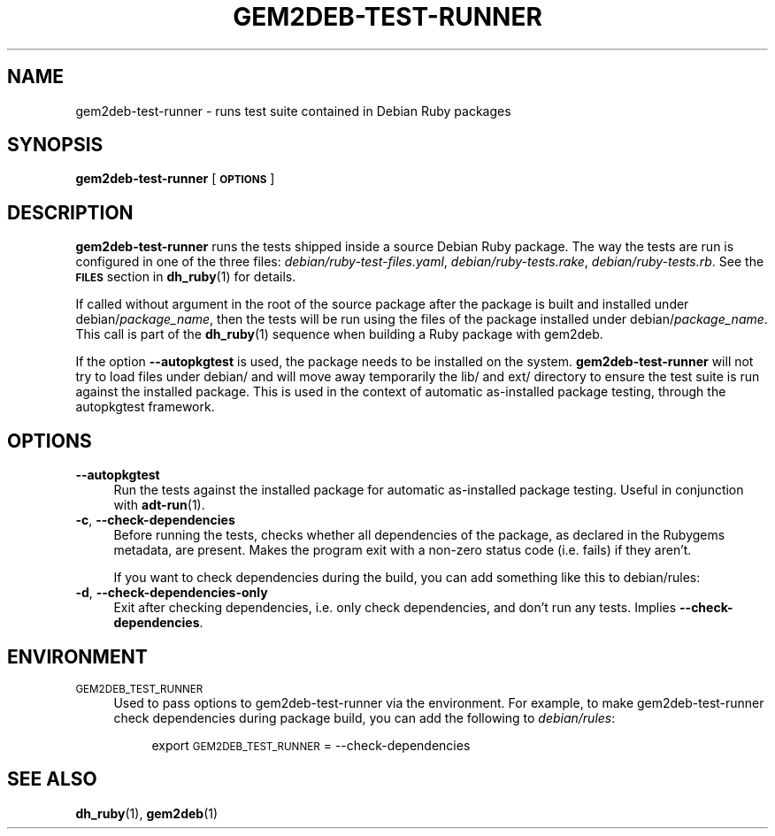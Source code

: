 .\" Automatically generated by Pod::Man 4.10 (Pod::Simple 3.35)
.\"
.\" Standard preamble:
.\" ========================================================================
.de Sp \" Vertical space (when we can't use .PP)
.if t .sp .5v
.if n .sp
..
.de Vb \" Begin verbatim text
.ft CW
.nf
.ne \\$1
..
.de Ve \" End verbatim text
.ft R
.fi
..
.\" Set up some character translations and predefined strings.  \*(-- will
.\" give an unbreakable dash, \*(PI will give pi, \*(L" will give a left
.\" double quote, and \*(R" will give a right double quote.  \*(C+ will
.\" give a nicer C++.  Capital omega is used to do unbreakable dashes and
.\" therefore won't be available.  \*(C` and \*(C' expand to `' in nroff,
.\" nothing in troff, for use with C<>.
.tr \(*W-
.ds C+ C\v'-.1v'\h'-1p'\s-2+\h'-1p'+\s0\v'.1v'\h'-1p'
.ie n \{\
.    ds -- \(*W-
.    ds PI pi
.    if (\n(.H=4u)&(1m=24u) .ds -- \(*W\h'-12u'\(*W\h'-12u'-\" diablo 10 pitch
.    if (\n(.H=4u)&(1m=20u) .ds -- \(*W\h'-12u'\(*W\h'-8u'-\"  diablo 12 pitch
.    ds L" ""
.    ds R" ""
.    ds C` ""
.    ds C' ""
'br\}
.el\{\
.    ds -- \|\(em\|
.    ds PI \(*p
.    ds L" ``
.    ds R" ''
.    ds C`
.    ds C'
'br\}
.\"
.\" Escape single quotes in literal strings from groff's Unicode transform.
.ie \n(.g .ds Aq \(aq
.el       .ds Aq '
.\"
.\" If the F register is >0, we'll generate index entries on stderr for
.\" titles (.TH), headers (.SH), subsections (.SS), items (.Ip), and index
.\" entries marked with X<> in POD.  Of course, you'll have to process the
.\" output yourself in some meaningful fashion.
.\"
.\" Avoid warning from groff about undefined register 'F'.
.de IX
..
.nr rF 0
.if \n(.g .if rF .nr rF 1
.if (\n(rF:(\n(.g==0)) \{\
.    if \nF \{\
.        de IX
.        tm Index:\\$1\t\\n%\t"\\$2"
..
.        if !\nF==2 \{\
.            nr % 0
.            nr F 2
.        \}
.    \}
.\}
.rr rF
.\"
.\" Accent mark definitions (@(#)ms.acc 1.5 88/02/08 SMI; from UCB 4.2).
.\" Fear.  Run.  Save yourself.  No user-serviceable parts.
.    \" fudge factors for nroff and troff
.if n \{\
.    ds #H 0
.    ds #V .8m
.    ds #F .3m
.    ds #[ \f1
.    ds #] \fP
.\}
.if t \{\
.    ds #H ((1u-(\\\\n(.fu%2u))*.13m)
.    ds #V .6m
.    ds #F 0
.    ds #[ \&
.    ds #] \&
.\}
.    \" simple accents for nroff and troff
.if n \{\
.    ds ' \&
.    ds ` \&
.    ds ^ \&
.    ds , \&
.    ds ~ ~
.    ds /
.\}
.if t \{\
.    ds ' \\k:\h'-(\\n(.wu*8/10-\*(#H)'\'\h"|\\n:u"
.    ds ` \\k:\h'-(\\n(.wu*8/10-\*(#H)'\`\h'|\\n:u'
.    ds ^ \\k:\h'-(\\n(.wu*10/11-\*(#H)'^\h'|\\n:u'
.    ds , \\k:\h'-(\\n(.wu*8/10)',\h'|\\n:u'
.    ds ~ \\k:\h'-(\\n(.wu-\*(#H-.1m)'~\h'|\\n:u'
.    ds / \\k:\h'-(\\n(.wu*8/10-\*(#H)'\z\(sl\h'|\\n:u'
.\}
.    \" troff and (daisy-wheel) nroff accents
.ds : \\k:\h'-(\\n(.wu*8/10-\*(#H+.1m+\*(#F)'\v'-\*(#V'\z.\h'.2m+\*(#F'.\h'|\\n:u'\v'\*(#V'
.ds 8 \h'\*(#H'\(*b\h'-\*(#H'
.ds o \\k:\h'-(\\n(.wu+\w'\(de'u-\*(#H)/2u'\v'-.3n'\*(#[\z\(de\v'.3n'\h'|\\n:u'\*(#]
.ds d- \h'\*(#H'\(pd\h'-\w'~'u'\v'-.25m'\f2\(hy\fP\v'.25m'\h'-\*(#H'
.ds D- D\\k:\h'-\w'D'u'\v'-.11m'\z\(hy\v'.11m'\h'|\\n:u'
.ds th \*(#[\v'.3m'\s+1I\s-1\v'-.3m'\h'-(\w'I'u*2/3)'\s-1o\s+1\*(#]
.ds Th \*(#[\s+2I\s-2\h'-\w'I'u*3/5'\v'-.3m'o\v'.3m'\*(#]
.ds ae a\h'-(\w'a'u*4/10)'e
.ds Ae A\h'-(\w'A'u*4/10)'E
.    \" corrections for vroff
.if v .ds ~ \\k:\h'-(\\n(.wu*9/10-\*(#H)'\s-2\u~\d\s+2\h'|\\n:u'
.if v .ds ^ \\k:\h'-(\\n(.wu*10/11-\*(#H)'\v'-.4m'^\v'.4m'\h'|\\n:u'
.    \" for low resolution devices (crt and lpr)
.if \n(.H>23 .if \n(.V>19 \
\{\
.    ds : e
.    ds 8 ss
.    ds o a
.    ds d- d\h'-1'\(ga
.    ds D- D\h'-1'\(hy
.    ds th \o'bp'
.    ds Th \o'LP'
.    ds ae ae
.    ds Ae AE
.\}
.rm #[ #] #H #V #F C
.\" ========================================================================
.\"
.IX Title "GEM2DEB-TEST-RUNNER 1"
.TH GEM2DEB-TEST-RUNNER 1 "2018-10-06" "" ""
.\" For nroff, turn off justification.  Always turn off hyphenation; it makes
.\" way too many mistakes in technical documents.
.if n .ad l
.nh
.SH "NAME"
gem2deb\-test\-runner \- runs test suite contained in Debian Ruby packages
.SH "SYNOPSIS"
.IX Header "SYNOPSIS"
\&\fBgem2deb\-test\-runner\fR [\fB\s-1OPTIONS\s0\fR]
.SH "DESCRIPTION"
.IX Header "DESCRIPTION"
\&\fBgem2deb\-test\-runner\fR runs the tests shipped inside a source Debian Ruby
package. The way the tests are run is configured in one of the three files:
\&\fIdebian/ruby\-test\-files.yaml\fR, \fIdebian/ruby\-tests.rake\fR,
\&\fIdebian/ruby\-tests.rb\fR. See the \fB\s-1FILES\s0\fR section in \fBdh_ruby\fR(1) for details.
.PP
If called without argument in the root of the source package after the package
is built and installed under debian/\fIpackage_name\fR, then the tests will be run
using the files of the package installed under debian/\fIpackage_name\fR. This call
is part of the \fBdh_ruby\fR(1) sequence when building a Ruby package with gem2deb.
.PP
If the option \fB\-\-autopkgtest\fR is used, the package needs to be installed on
the system. \fBgem2deb\-test\-runner\fR will not try to load files under debian/ and
will move away temporarily the lib/ and ext/ directory to ensure the test
suite is run against the installed package. This is used in the context of
automatic as-installed package testing, through the autopkgtest framework.
.SH "OPTIONS"
.IX Header "OPTIONS"
.IP "\fB\-\-autopkgtest\fR" 4
.IX Item "--autopkgtest"
Run the tests against the installed package for automatic as-installed package
testing. Useful in conjunction with \fBadt-run\fR(1).
.IP "\fB\-c\fR, \fB\-\-check\-dependencies\fR" 4
.IX Item "-c, --check-dependencies"
Before running the tests, checks whether all dependencies of the package, as
declared in the Rubygems metadata, are present. Makes the program exit with a
non-zero status code (i.e. fails) if they aren't.
.Sp
If you want to check dependencies during the build, you can add something like
this to debian/rules:
.IP "\fB\-d\fR, \fB\-\-check\-dependencies\-only\fR" 4
.IX Item "-d, --check-dependencies-only"
Exit after checking dependencies, i.e. only check dependencies, and don't run
any tests. Implies \fB\-\-check\-dependencies\fR.
.SH "ENVIRONMENT"
.IX Header "ENVIRONMENT"
.IP "\s-1GEM2DEB_TEST_RUNNER\s0" 4
.IX Item "GEM2DEB_TEST_RUNNER"
Used to pass options to gem2deb\-test\-runner via the environment. For example,
to make gem2deb\-test\-runner check dependencies during package build, you can
add the following to \fIdebian/rules\fR:
.RS 4
.Sp
.RS 4
export \s-1GEM2DEB_TEST_RUNNER\s0 = \-\-check\-dependencies
.RE
.RE
.RS 4
.RE
.SH "SEE ALSO"
.IX Header "SEE ALSO"
\&\fBdh_ruby\fR(1), \fBgem2deb\fR(1)

